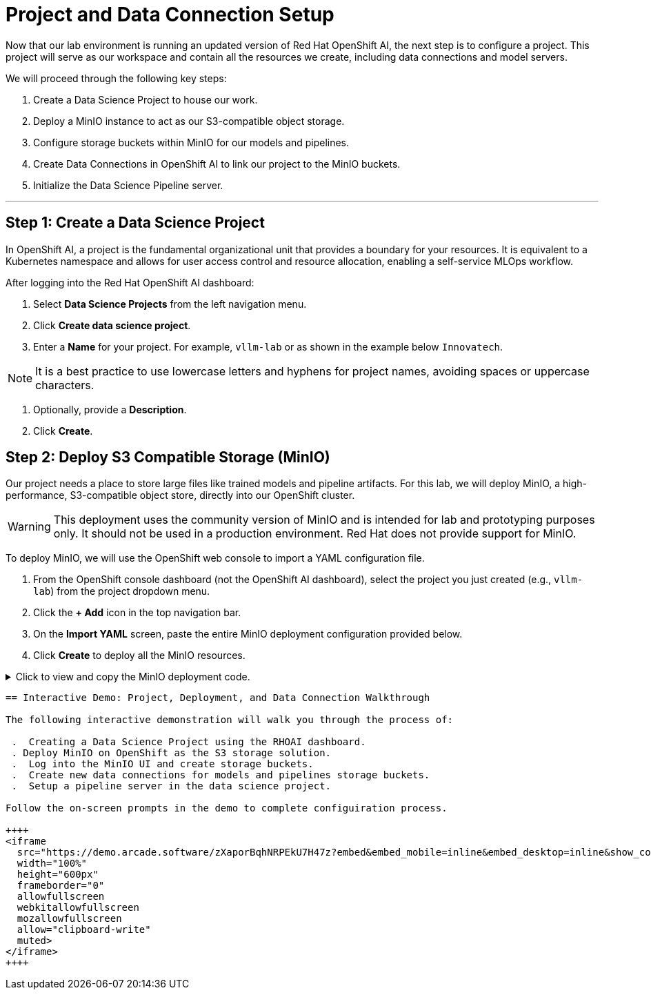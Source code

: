 = Project and Data Connection Setup

Now that our lab environment is running an updated version of Red Hat OpenShift AI, the next step is to configure a project. This project will serve as our workspace and contain all the resources we create, including data connections and model servers.

We will proceed through the following key steps:

. Create a Data Science Project to house our work.
. Deploy a MinIO instance to act as our S3-compatible object storage.
. Configure storage buckets within MinIO for our models and pipelines.
. Create Data Connections in OpenShift AI to link our project to the MinIO buckets.
. Initialize the Data Science Pipeline server.

---

== Step 1: Create a Data Science Project

In OpenShift AI, a project is the fundamental organizational unit that provides a boundary for your resources. It is equivalent to a Kubernetes namespace and allows for user access control and resource allocation, enabling a self-service MLOps workflow.

After logging into the Red Hat OpenShift AI dashboard:

1.  Select **Data Science Projects** from the left navigation menu.
2.  Click **Create data science project**.
3.  Enter a **Name** for your project. For example, `vllm-lab` or as shown in the example below `Innovatech`.
    
[NOTE]
It is a best practice to use lowercase letters and hyphens for project names, avoiding spaces or uppercase characters.

4.  Optionally, provide a *Description*.
5.  Click **Create**.


== Step 2: Deploy S3 Compatible Storage (MinIO)

Our project needs a place to store large files like trained models and pipeline artifacts. For this lab, we will deploy MinIO, a high-performance, S3-compatible object store, directly into our OpenShift cluster.

[WARNING]
====
This deployment uses the community version of MinIO and is intended for lab and prototyping purposes only. It should not be used in a production environment. Red Hat does not provide support for MinIO.
====

To deploy MinIO, we will use the OpenShift web console to import a YAML configuration file.

. From the OpenShift console dashboard (not the OpenShift AI dashboard), select the project you just created (e.g., `vllm-lab`) from the project dropdown menu.
. Click the **+ Add** icon in the top navigation bar.
. On the **Import YAML** screen, paste the entire MinIO deployment configuration provided below.
. Click **Create** to deploy all the MinIO resources.

.Click to view and copy the MinIO deployment code.
[%collapsible]
====
```yaml
# --- Start of MinIO Deployment YAML ---
kind: PersistentVolumeClaim
apiVersion: v1
metadata:
  name: minio-pvc
spec:
  accessModes:
    - ReadWriteOnce
  resources:
    requests:
      storage: 40Gi
  volumeMode: Filesystem
---
kind: Secret
apiVersion: v1
metadata:
  name: minio-secret
stringData:
  # It is recommended to change these default values
  minio_root_user: minio
  minio_root_password: minio321!
---
kind: Deployment
apiVersion: apps/v1
metadata:
  name: minio
spec:
  replicas: 1
  selector:
    matchLabels:
      app: minio
  template:
    metadata:
      labels:
        app: minio
    spec:
      volumes:
        - name: data
          persistentVolumeClaim:
            claimName: minio-pvc
      containers:
        - name: minio
          image: quay.io/minio/minio:RELEASE.2023-06-19T19-52-50Z
          args:
            - server
            - /data
            - '--console-address'
            - ':9090'
          env:
            - name: MINIO_ROOT_USER
              valueFrom:
                secretKeyRef:
                  name: minio-secret
                  key: minio_root_user
            - name: MINIO_ROOT_PASSWORD
              valueFrom:
                secretKeyRef:
                  name: minio-secret
                  key: minio_root_password
          ports:
            - containerPort: 9000
              protocol: TCP
            - containerPort: 9090
              protocol: TCP
          volumeMounts:
            - name: data
              mountPath: /data
              subPath: minio
          resources: {}
---
kind: Service
apiVersion: v1
metadata:
  name: minio-service
spec:
  ports:
    - name: api
      port: 9000
      targetPort: 9000
    - name: ui
      port: 9090
      targetPort: 9090
  selector:
    app: minio
---
kind: Route
apiVersion: route.openshift.io/v1
metadata:
  name: minio-api
spec:
  to:
    kind: Service
    name: minio-service
  port:
    targetPort: api
  tls:
    termination: edge
    insecureEdgeTerminationPolicy: Redirect
---
kind: Route
apiVersion: route.openshift.io/v1
metadata:
  name: minio-ui
spec:
  to:
    kind: Service
    name: minio-service
  port:
    targetPort: ui
  tls:
    termination: edge
    insecureEdgeTerminationPolicy: Redirect
# --- End of MinIO Deployment YAML ---
====
```

== Interactive Demo: Project, Deployment, and Data Connection Walkthrough

The following interactive demonstration will walk you through the process of:

 .  Creating a Data Science Project using the RHOAI dashboard.
 . Deploy MinIO on OpenShift as the S3 storage solution.
 .  Log into the MinIO UI and create storage buckets. 
 .  Create new data connections for models and pipelines storage buckets.
 .  Setup a pipeline server in the data science project. 

Follow the on-screen prompts in the demo to complete configuiration process.

++++
<iframe
  src="https://demo.arcade.software/zXaporBqhNRPEkU7H47z?embed&embed_mobile=inline&embed_desktop=inline&show_copy_link=true"
  width="100%"
  height="600px"
  frameborder="0"
  allowfullscreen
  webkitallowfullscreen
  mozallowfullscreen
  allow="clipboard-write"
  muted>
</iframe>
++++


